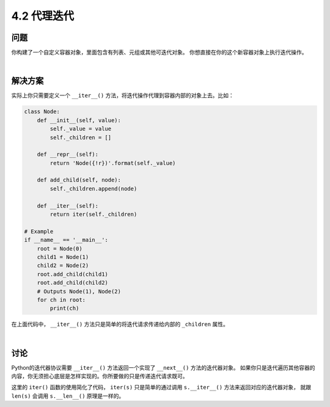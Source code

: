 ============================
4.2 代理迭代
============================

----------
问题
----------
你构建了一个自定义容器对象，里面包含有列表、元组或其他可迭代对象。
你想直接在你的这个新容器对象上执行迭代操作。

|

----------
解决方案
----------
实际上你只需要定义一个 ``__iter__()`` 方法，将迭代操作代理到容器内部的对象上去。比如：

.. code-block:: python

    class Node:
        def __init__(self, value):
            self._value = value
            self._children = []

        def __repr__(self):
            return 'Node({!r})'.format(self._value)

        def add_child(self, node):
            self._children.append(node)

        def __iter__(self):
            return iter(self._children)

    # Example
    if __name__ == '__main__':
        root = Node(0)
        child1 = Node(1)
        child2 = Node(2)
        root.add_child(child1)
        root.add_child(child2)
        # Outputs Node(1), Node(2)
        for ch in root:
            print(ch)

在上面代码中， ``__iter__()`` 方法只是简单的将迭代请求传递给内部的 ``_children`` 属性。

|

----------
讨论
----------
Python的迭代器协议需要 ``__iter__()`` 方法返回一个实现了 ``__next__()`` 方法的迭代器对象。
如果你只是迭代遍历其他容器的内容，你无须担心底层是怎样实现的。你所要做的只是传递迭代请求既可。

这里的 ``iter()`` 函数的使用简化了代码，
``iter(s)`` 只是简单的通过调用 ``s.__iter__()`` 方法来返回对应的迭代器对象，
就跟 ``len(s)`` 会调用 ``s.__len__()`` 原理是一样的。

